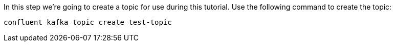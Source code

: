 In this step we’re going to create a topic for use during this tutorial. Use the following command to create the topic:

```
confluent kafka topic create test-topic
```     
